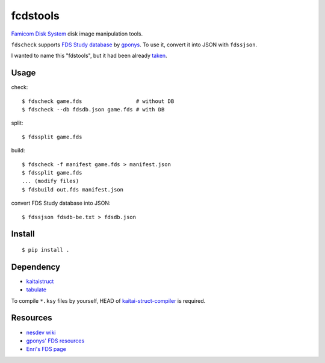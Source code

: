 =========
fcdstools
=========

`Famicom Disk System <https://en.wikipedia.org/wiki/Family_Computer_Disk_System>`_
disk image manipulation tools.

``fdscheck`` supports
`FDS Study database <http://www.geocities.jp/gponys/fmcmdskw11.html>`_
by `gponys <http://www.geocities.jp/gponys/>`_. To use it, convert it
into JSON with ``fdssjson``.

I wanted to name this "fdstools", but it had been already
`taken <https://pypi.python.org/pypi/fdstools/>`_.


Usage
=====

check::

    $ fdscheck game.fds                 # without DB
    $ fdscheck --db fdsdb.json game.fds # with DB

split::

    $ fdssplit game.fds

build::

    $ fdscheck -f manifest game.fds > manifest.json
    $ fdssplit game.fds
    ... (modify files)
    $ fdsbuild out.fds manifest.json

convert FDS Study database into JSON::

    $ fdssjson fdsdb-be.txt > fdsdb.json


Install
=======

::

    $ pip install .


Dependency
==========

* `kaitaistruct <https://pypi.python.org/pypi/kaitaistruct>`_
* `tabulate <https://pypi.python.org/pypi/tabulate>`_

To compile ``*.ksy`` files by yourself, HEAD of
`kaitai-struct-compiler <https://github.com/kaitai-io/kaitai_struct_compiler>`_
is required.


Resources
=========

* `nesdev wiki <https://wiki.nesdev.com/w/index.php/Family_Computer_Disk_System>`_
* `gponys' FDS resources <http://www.geocities.jp/gponys/fmcmdskw.html>`_
* `Enri's FDS page <http://www43.tok2.com/home/cmpslv/Famic/Famdis.htm>`_



